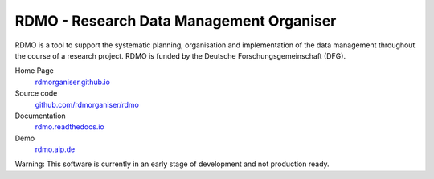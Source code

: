 RDMO - Research Data Management Organiser
=========================================

.. image:: https://travis-ci.org/rdmorganiser/rdmo.svg?branch=master
   :target: https://travis-ci.org/rdmorganiser/rdmo
   :alt: Test status

.. image:: https://coveralls.io/repos/rdmorganiser/rdmo/badge.svg?branch=master&service=github
   :target: https://coveralls.io/github/rdmorganiser/rdmo?branch=master
   :alt: Coverage status

.. image:: https://readthedocs.org/projects/rdmo/badge/?version=latest
   :target: http://rdmo.readthedocs.io/en/latest/?badge=latest
   :alt: Documentation status


RDMO is a tool to support the systematic planning, organisation and implementation of the data management throughout the course of a research project. RDMO is funded by the Deutsche Forschungsgemeinschaft (DFG).

Home Page
  `rdmorganiser.github.io <https://rdmorganiser.github.io>`_

Source code
  `github.com/rdmorganiser/rdmo <https://github.com/rdmorganiser/rdmo>`_

Documentation
  `rdmo.readthedocs.io <http://rdmo.readthedocs.io>`_

Demo
  `rdmo.aip.de <https://rdmo.aip.de>`_

Warning: This software is currently in an early stage of development and not production ready.
